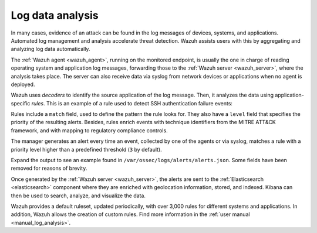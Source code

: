 .. Copyright (C) 2021 Wazuh, Inc.

.. meta::
  :description: Check out these use cases of Log Data Analysis, a Wazuh capability that allows you to review, interpret and understand logs.
  
.. _log_analysis:

Log data analysis
=================

In many cases, evidence of an attack can be found in the log messages of devices, systems, and applications. Automated log management and analysis accelerate threat detection. Wazuh assists users with this by aggregating and analyzing log data automatically. 

The :ref:`Wazuh agent <wazuh_agent>`, running on the monitored endpoint, is usually the one in charge of reading operating system and application log messages, forwarding those to the :ref:`Wazuh server <wazuh_server>`, where the analysis takes place. The server can also receive data via syslog from network devices or applications when no agent is deployed.

Wazuh uses *decoders* to identify the source application of the log message. Then, it analyzes the data using application-specific *rules*. This is an example of a rule used to detect SSH authentication failure events:

.. code-block:: xml
  :emphasize-lines: 3

  <rule id="5716" level="5">
    <if_sid>5700</if_sid>
    <match>^Failed|^error: PAM: Authentication</match>
    <description>SSHD authentication failed.</description>
    <mitre>
      <id>T1110</id>
    </mitre>
    <group>authentication_failed,pci_dss_10.2.4,pci_dss_10.2.5,gpg13_7.1,gdpr_IV_35.7.d,gdpr_IV_32.2,hipaa_164.312.b,nist_800_53_AU.14,nist_800_53_AC.7,tsc_CC6.1,tsc_CC6.8,tsc_CC7.2,tsc_CC7.3,</group>
  </rule>

Rules include a ``match`` field, used to define the pattern the rule looks for. They also have a ``level`` field that specifies the priority of the resulting alerts. Besides, rules enrich events with technique identifiers from the MITRE ATT&CK framework, and with mapping to regulatory compliance controls.

The manager generates an alert every time an event, collected by one of the agents or via syslog, matches a rule with a priority level higher than a predefined threshold (``3`` by default).

Expand the output to see an example found in ``/var/ossec/logs/alerts/alerts.json``. Some fields have been removed for reasons of brevity.

.. code-block:: json
  :emphasize-lines: 16,24
  :class: output accordion-output

  {
    "agent": {
        "id": "005",
        "ip": "10.0.1.175",
        "name": "Centos"
    },
    "predecoder": {
        "hostname": "ip-10-0-1-175",
        "program_name": "sshd",
        "timestamp": "Jul 12 15:32:41"
    },
    "decoder": {
        "name": "sshd",
        "parent": "sshd"
    },
    "full_log": "Jul 12 15:32:41 ip-10-0-1-175 sshd[21746]: Failed password for root from 61.177.172.13 port 61658 ssh2",
    "location": "/var/log/secure",
    "data": {
        "dstuser": "root",
        "srcip": "61.177.172.13",
        "srcport": "61658"
    },
    "rule": {
        "description": "sshd: authentication failed.",
        "id": "5716",
        "level": 5,
        "mitre": {
            "id": [
                "T1110"
            ],
            "tactic": [
                "Credential Access"
            ],
            "technique": [
                "Brute Force"
            ]
        },
    },
    "timestamp": "2020-07-12T15:32:41.756+0000"
  }

Once generated by the :ref:`Wazuh server <wazuh_server>`, the alerts are sent to the :ref:`Elasticsearch <elasticsearch>` component where they are enriched with geolocation information, stored, and indexed. Kibana can then be used to search, analyze, and visualize the data.

.. raw:: html
    
    <div class="images-rn-420-container">
    <div class="images-rn-420">

.. thumbnail:: /images/getting_started/use-cases/wazuh-use-cases-log-data-analysis1.png
  :title: Security events dashboard
  :align: center

.. thumbnail:: /images/getting_started/use-cases/wazuh-use-cases-log-data-analysis2.png
  :title: Security events
  :align: center

.. raw:: html

    </div> 

Wazuh provides a default ruleset, updated periodically, with over 3,000 rules for different systems and applications. In addition, Wazuh allows the creation of custom rules. Find more information in the :ref:`user manual <manual_log_analysis>`.
